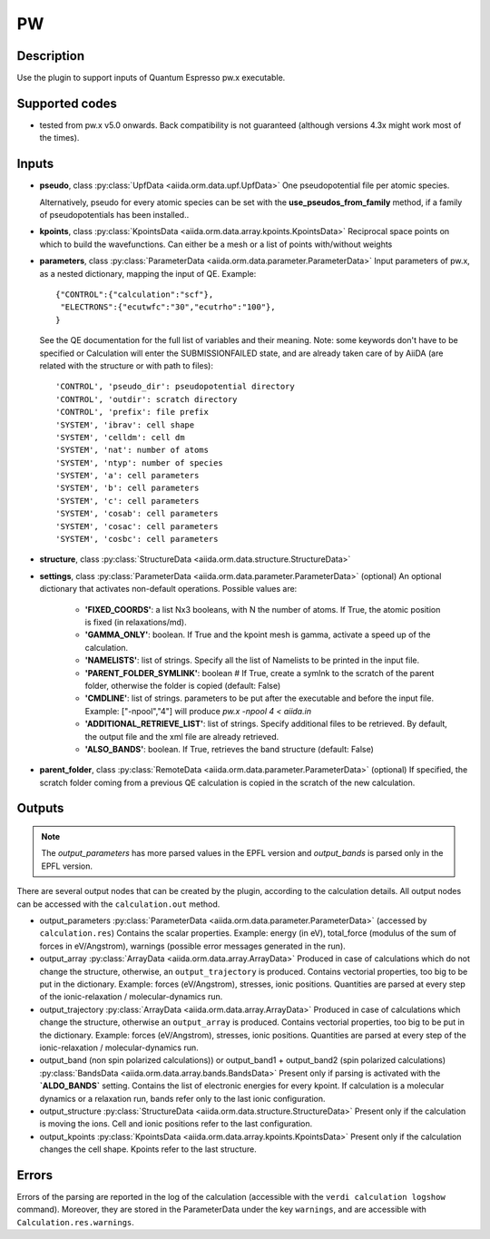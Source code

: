 PW
++

Description
-----------
Use the plugin to support inputs of Quantum Espresso pw.x executable.

Supported codes
---------------
* tested from pw.x v5.0 onwards. Back compatibility is not guaranteed (although
  versions 4.3x might work most of the times).

Inputs
------
* **pseudo**, class :py:class:`UpfData <aiida.orm.data.upf.UpfData>`
  One pseudopotential file per atomic species.
  
  Alternatively, pseudo for every atomic species can be set with the **use_pseudos_from_family**
  method, if a family of pseudopotentials has been installed..
  
* **kpoints**, class :py:class:`KpointsData <aiida.orm.data.array.kpoints.KpointsData>`
  Reciprocal space points on which to build the wavefunctions. Can either be 
  a mesh or a list of points with/without weights
* **parameters**, class :py:class:`ParameterData <aiida.orm.data.parameter.ParameterData>`
  Input parameters of pw.x, as a nested dictionary, mapping the input of QE.
  Example::
    
      {"CONTROL":{"calculation":"scf"},
       "ELECTRONS":{"ecutwfc":"30","ecutrho":"100"},
      }
  
  See the QE documentation for the full list of variables and their meaning. 
  Note: some keywords don't have to be specified or Calculation will enter 
  the SUBMISSIONFAILED state, and are already taken care of by AiiDA (are related 
  with the structure or with path to files)::
    
      'CONTROL', 'pseudo_dir': pseudopotential directory
      'CONTROL', 'outdir': scratch directory
      'CONTROL', 'prefix': file prefix
      'SYSTEM', 'ibrav': cell shape
      'SYSTEM', 'celldm': cell dm
      'SYSTEM', 'nat': number of atoms
      'SYSTEM', 'ntyp': number of species
      'SYSTEM', 'a': cell parameters
      'SYSTEM', 'b': cell parameters
      'SYSTEM', 'c': cell parameters
      'SYSTEM', 'cosab': cell parameters
      'SYSTEM', 'cosac': cell parameters
      'SYSTEM', 'cosbc': cell parameters
     
* **structure**, class :py:class:`StructureData <aiida.orm.data.structure.StructureData>`
* **settings**, class :py:class:`ParameterData <aiida.orm.data.parameter.ParameterData>` (optional)
  An optional dictionary that activates non-default operations. Possible values are:
    
    *  **'FIXED_COORDS'**: a list Nx3 booleans, with N the number of atoms. If True,
       the atomic position is fixed (in relaxations/md).
    *  **'GAMMA_ONLY'**: boolean. If True and the kpoint mesh is gamma, activate 
       a speed up of the calculation.
    *  **'NAMELISTS'**: list of strings. Specify all the list of Namelists to be 
       printed in the input file.
    *  **'PARENT_FOLDER_SYMLINK'**: boolean # If True, create a symlnk to the scratch 
       of the parent folder, otherwise the folder is copied (default: False)
    *  **'CMDLINE'**: list of strings. parameters to be put after the executable and before the input file. 
       Example: ["-npool","4"] will produce `pw.x -npool 4 < aiida.in`
    *  **'ADDITIONAL_RETRIEVE_LIST'**: list of strings. Specify additional files to be retrieved.
       By default, the output file and the xml file are already retrieved. 
    *  **'ALSO_BANDS'**: boolean. If True, retrieves the band structure (default: False)
    
* **parent_folder**, class :py:class:`RemoteData <aiida.orm.data.parameter.ParameterData>` (optional)
  If specified, the scratch folder coming from a previous QE calculation is 
  copied in the scratch of the new calculation.

Outputs
-------
.. note:: The `output_parameters` has more parsed values in the EPFL version and `output_bands` is parsed only in the EPFL version.

There are several output nodes that can be created by the plugin, according to the calculation details.
All output nodes can be accessed with the ``calculation.out`` method.

* output_parameters :py:class:`ParameterData <aiida.orm.data.parameter.ParameterData>` 
  (accessed by ``calculation.res``)
  Contains the scalar properties. Example: energy (in eV), 
  total_force (modulus of the sum of forces in eV/Angstrom),
  warnings (possible error messages generated in the run).
* output_array :py:class:`ArrayData <aiida.orm.data.array.ArrayData>`
  Produced in case of calculations which do not change the structure, otherwise, 
  an ``output_trajectory`` is produced.
  Contains vectorial properties, too big to be put in the dictionary.
  Example: forces (eV/Angstrom), stresses, ionic positions.
  Quantities are parsed at every step of the ionic-relaxation / molecular-dynamics run.
* output_trajectory :py:class:`ArrayData <aiida.orm.data.array.ArrayData>`
  Produced in case of calculations which change the structure, otherwise an
  ``output_array`` is produced. Contains vectorial properties, too big to be put 
  in the dictionary. Example: forces (eV/Angstrom), stresses, ionic positions.
  Quantities are parsed at every step of the ionic-relaxation / molecular-dynamics run.
* output_band (non spin polarized calculations)) or output_band1 + output_band2 
  (spin polarized calculations) :py:class:`BandsData <aiida.orm.data.array.bands.BandsData>`
  Present only if parsing is activated with the **`ALDO_BANDS`** setting.
  Contains the list of electronic energies for every kpoint.
  If calculation is a molecular dynamics or a relaxation run, bands refer only to the last ionic configuration.
* output_structure :py:class:`StructureData <aiida.orm.data.structure.StructureData>`
  Present only if the calculation is moving the ions.
  Cell and ionic positions refer to the last configuration.
* output_kpoints :py:class:`KpointsData <aiida.orm.data.array.kpoints.KpointsData>`
  Present only if the calculation changes the cell shape.
  Kpoints refer to the last structure.

Errors
------
Errors of the parsing are reported in the log of the calculation (accessible 
with the ``verdi calculation logshow`` command). 
Moreover, they are stored in the ParameterData under the key ``warnings``, and are
accessible with ``Calculation.res.warnings``.
